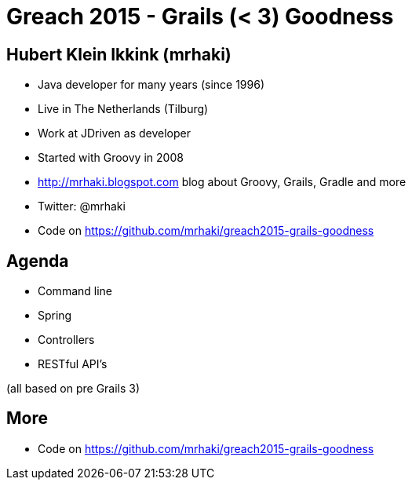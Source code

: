 = Greach 2015 - Grails (< 3) Goodness


== Hubert Klein Ikkink (mrhaki)

* Java developer for many years (since 1996)
* Live in The Netherlands (Tilburg)
* Work at JDriven as developer
* Started with Groovy in 2008
* http://mrhaki.blogspot.com blog about Groovy, Grails, Gradle and more
* Twitter: @mrhaki
* Code on https://github.com/mrhaki/greach2015-grails-goodness

== Agenda

* Command line
* Spring
* Controllers
* RESTful API's

(all based on pre Grails 3)

== More

* Code on https://github.com/mrhaki/greach2015-grails-goodness
